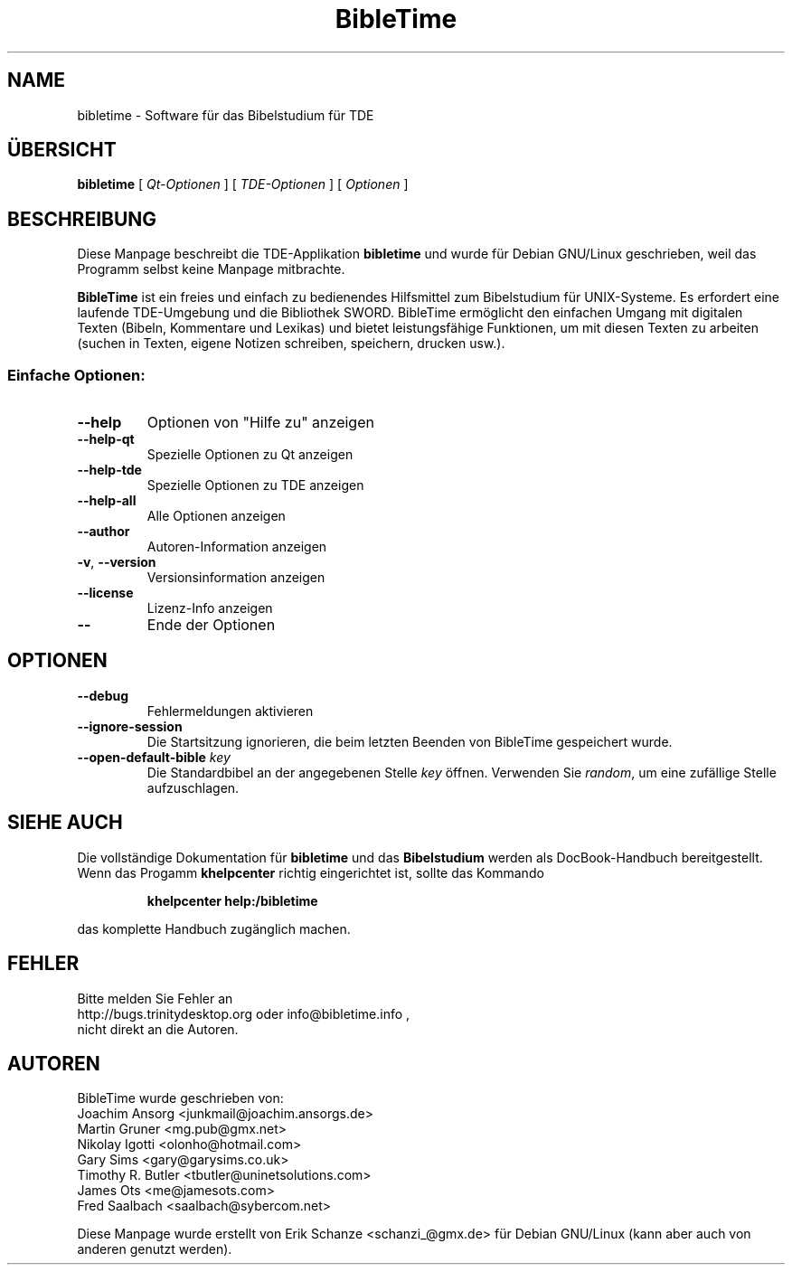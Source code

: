 .TH "BibleTime" "1" "17. Juli 2004" "BibleTime 1.4.1" "TDE Application"
.SH "NAME"
bibletime \- Software für das Bibelstudium für TDE
.SH "ÜBERSICHT"
.B bibletime
[
\fIQt\-Optionen\fR
] 
[
\fITDE\-Optionen\fR
]
[
\fIOptionen\fR
]
.SH "BESCHREIBUNG"
Diese Manpage beschreibt die 
TDE\-Applikation
.B bibletime
und wurde für Debian GNU/Linux geschrieben, weil
das Programm selbst keine Manpage mitbrachte.
.P
.B BibleTime
ist ein freies und einfach zu bedienendes Hilfsmittel zum Bibelstudium
für UNIX\-Systeme.
Es erfordert eine laufende TDE\-Umgebung und die Bibliothek SWORD.
BibleTime ermöglicht den einfachen Umgang mit digitalen Texten (Bibeln, 
Kommentare und Lexikas) und bietet leistungsfähige Funktionen, um mit diesen
Texten zu arbeiten (suchen in Texten, eigene Notizen schreiben, speichern,
drucken usw.).
.SS "Einfache Optionen:"
.TP 
\fB\-\-help\fR
Optionen von "Hilfe zu" anzeigen
.TP 
\fB\-\-help\-qt\fR
Spezielle Optionen zu Qt anzeigen
.TP 
\fB\-\-help\-tde\fR
Spezielle Optionen zu TDE anzeigen
.TP 
\fB\-\-help\-all\fR
Alle Optionen anzeigen
.TP 
\fB\-\-author\fR
Autoren\-Information anzeigen
.TP 
\fB\-v\fR, \fB\-\-version\fR
Versionsinformation anzeigen
.TP 
\fB\-\-license\fR
Lizenz\-Info anzeigen
.TP 
\fB\-\-\fR
Ende der Optionen
.SH "OPTIONEN"
.TP 
\fB\-\-debug\fR
Fehlermeldungen aktivieren
.TP 
\fB\-\-ignore\-session\fR
Die Startsitzung ignorieren, die beim letzten Beenden von BibleTime
gespeichert wurde.
.TP 
\fB\-\-open\-default\-bible\fR \fIkey\fR
Die Standardbibel an der angegebenen Stelle \fIkey\fR öffnen.
Verwenden Sie \fIrandom\fR, um eine zufällige Stelle aufzuschlagen.
.SH "SIEHE AUCH"
Die vollständige Dokumentation für
.B bibletime
und das
.B Bibelstudium
werden als DocBook\-Handbuch bereitgestellt. Wenn das Progamm
.B khelpcenter
richtig eingerichtet ist, sollte das Kommando
.IP 
.B khelpcenter help:/bibletime
.PP 
das komplette Handbuch zugänglich machen.
.SH "FEHLER"
Bitte melden Sie Fehler an 
.br 
http://bugs.trinitydesktop.org oder info@bibletime.info ,
.br 
nicht direkt an die Autoren.
.br 
.SH "AUTOREN"
BibleTime wurde geschrieben von:
.br 
.nh
Joachim Ansorg <junkmail@joachim.ansorgs.de>
.br 
Martin Gruner <mg.pub@gmx.net>
.br 
Nikolay Igotti <olonho@hotmail.com>
.br 
Gary Sims <gary@garysims.co.uk>
.br 
Timothy R. Butler <tbutler@uninetsolutions.com>
.br 
James Ots <me@jamesots.com>
.br 
Fred Saalbach <saalbach@sybercom.net>
.hy
.P 
Diese Manpage wurde erstellt von
.nh
Erik Schanze <schanzi_@gmx.de>
.hy
für Debian GNU/Linux (kann aber auch von anderen genutzt werden).
